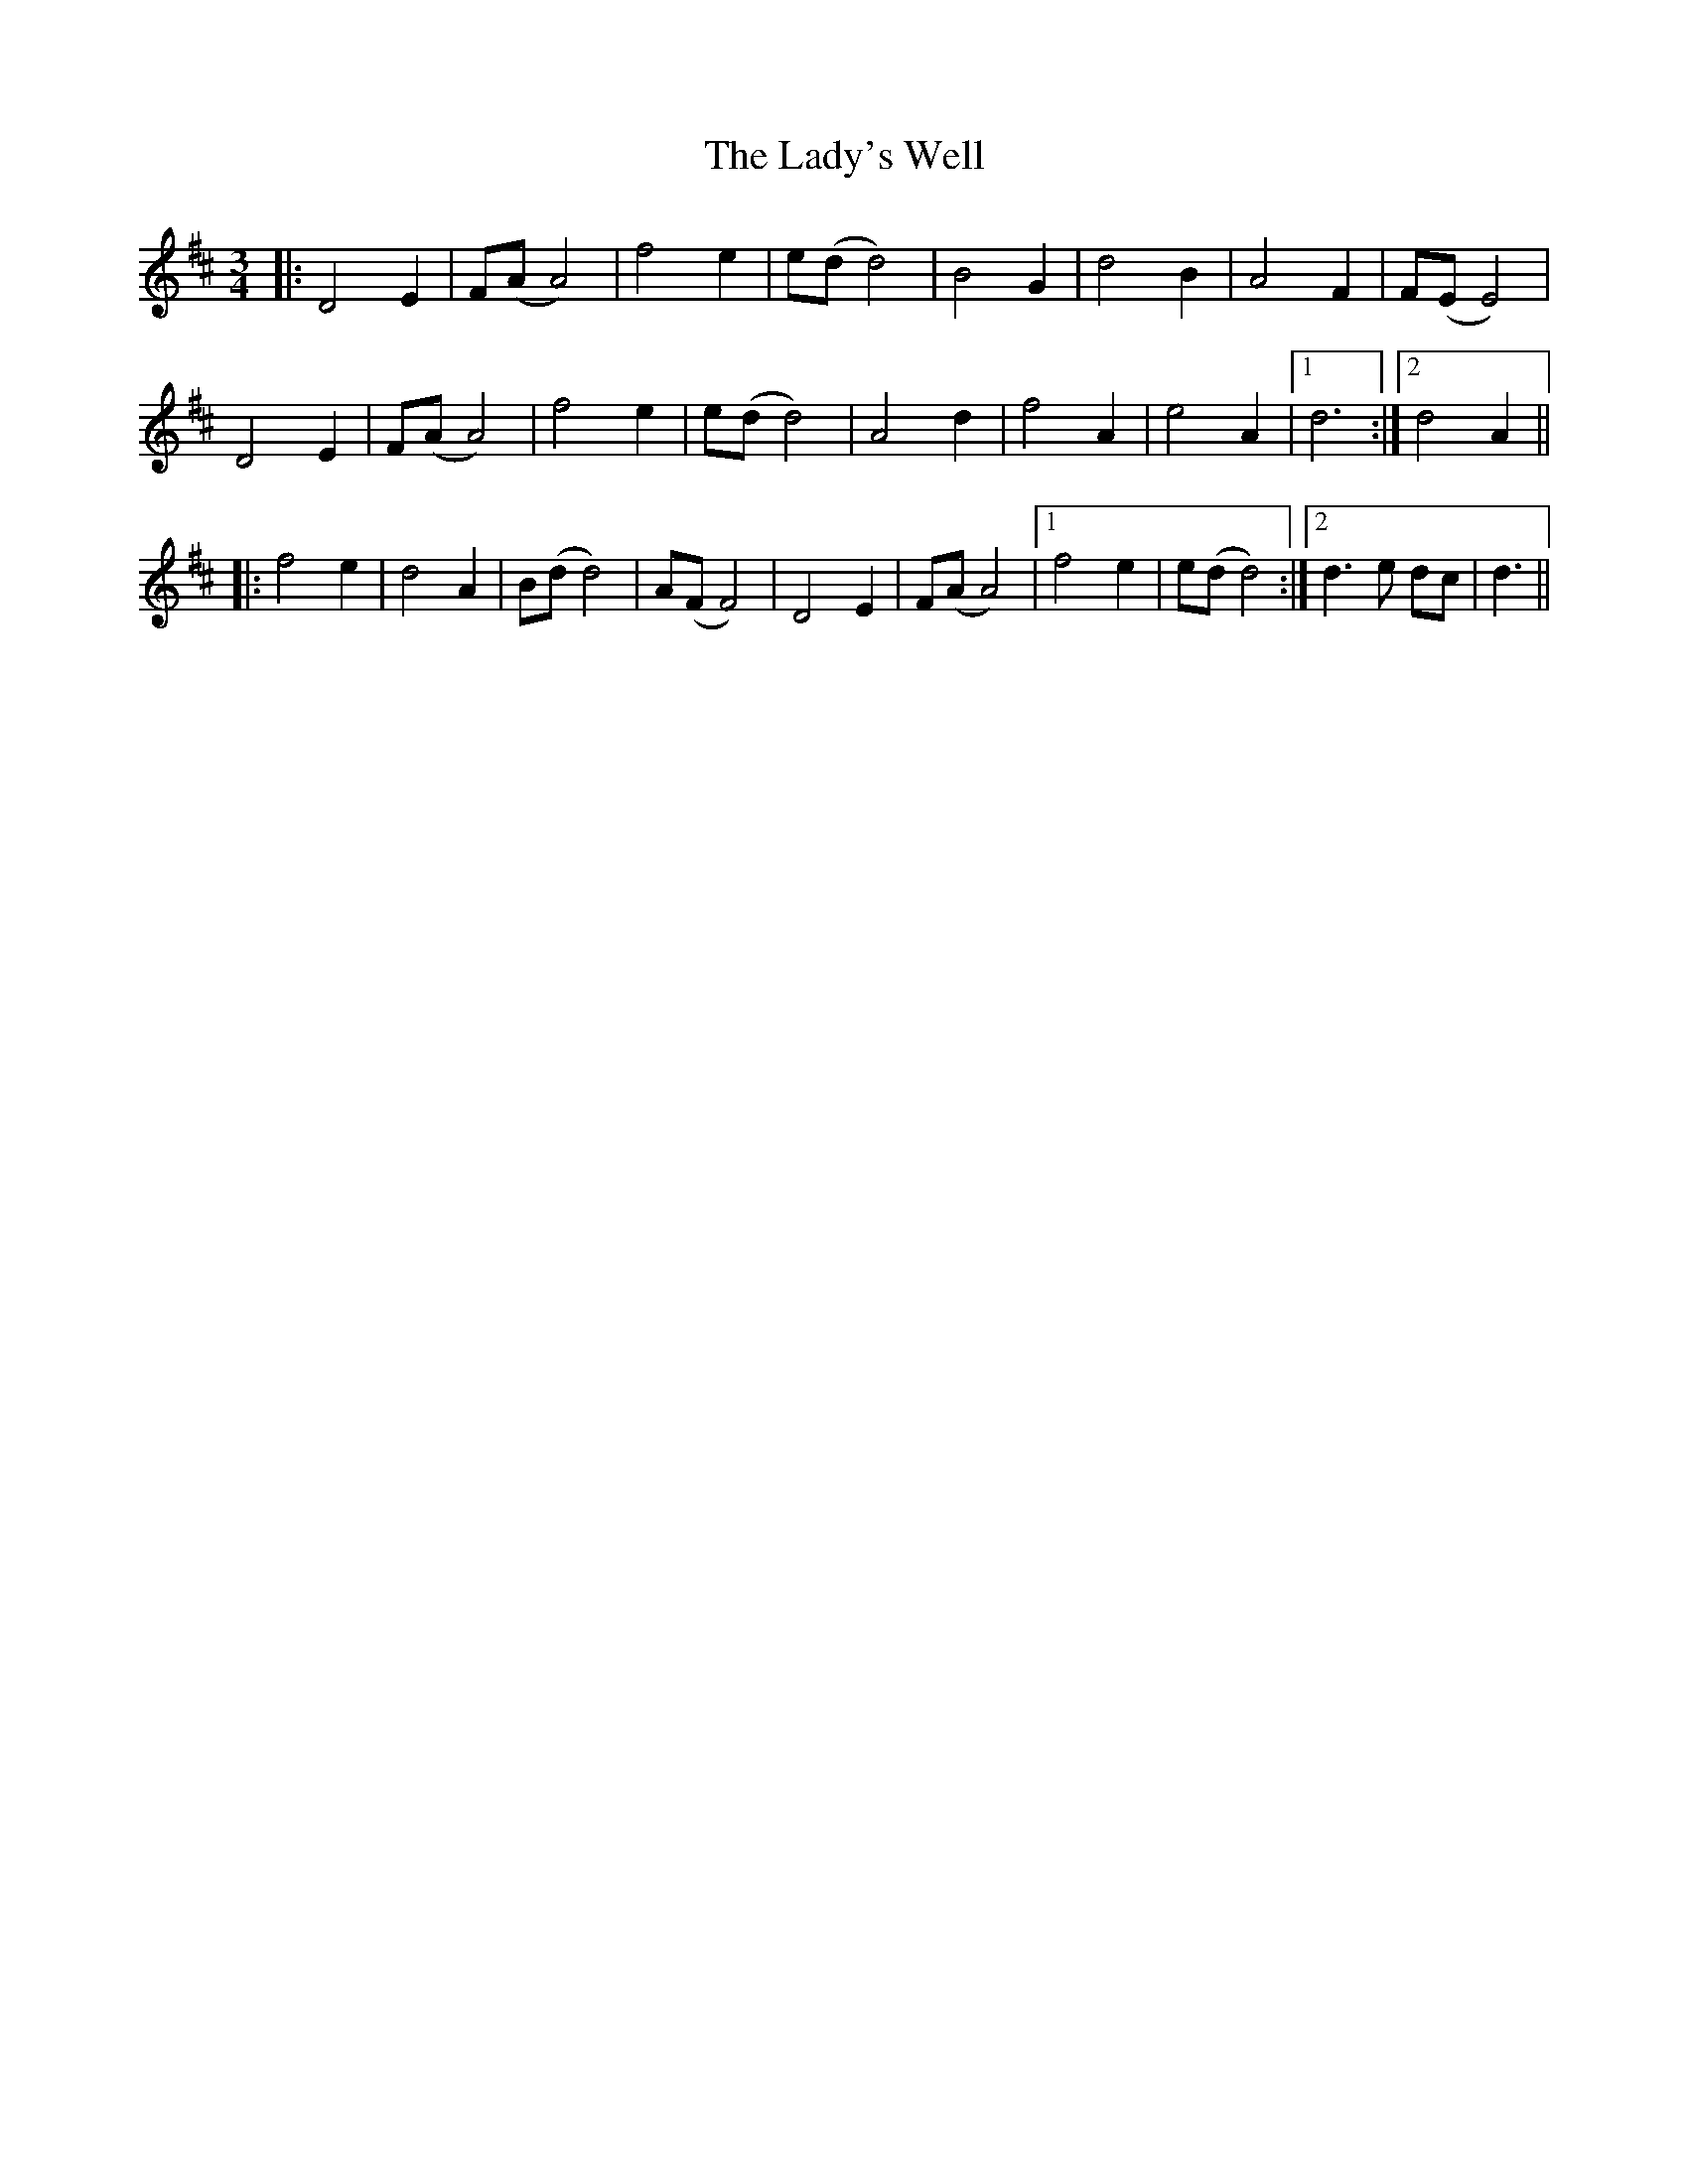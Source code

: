 X: 22622
T: Lady's Well, The
R: waltz
M: 3/4
K: Dmajor
|:D4E2|F(A A4)|f4e2|e(d d4)|B4G2|d4B2|A4F2|F(E E4)|
D4E2|F(A A4)|f4e2|e(d d4)|A4d2|f4A2|e4A2|1 d6:|2 d4A2||
|:f4e2|d4A2|B(d d4)|A(F F4)|D4E2|F(A A4)|1 f4e2|e(d d4):|2 d3e dc|d3||

